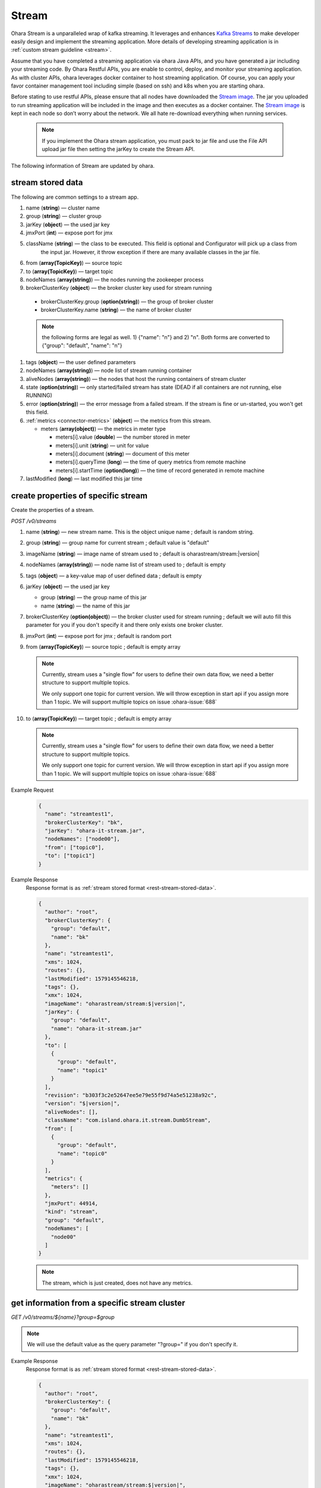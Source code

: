 ..
.. Copyright 2019 is-land
..
.. Licensed under the Apache License, Version 2.0 (the "License");
.. you may not use this file except in compliance with the License.
.. You may obtain a copy of the License at
..
..     http://www.apache.org/licenses/LICENSE-2.0
..
.. Unless required by applicable law or agreed to in writing, software
.. distributed under the License is distributed on an "AS IS" BASIS,
.. WITHOUT WARRANTIES OR CONDITIONS OF ANY KIND, either express or implied.
.. See the License for the specific language governing permissions and
.. limitations under the License.
..

.. _rest-streams:

Stream
=========

Ohara Stream is a unparalleled wrap of kafka streaming. It leverages
and enhances `Kafka Streams`_ to make
developer easily design and implement the streaming application. More
details of developing streaming application is in :ref:`custom stream guideline <stream>`.

Assume that you have completed a streaming application via ohara Java
APIs, and you have generated a jar including your streaming code. By
Ohara Restful APIs, you are enable to control, deploy, and monitor
your streaming application. As with cluster APIs, ohara leverages
docker container to host streaming application. Of course, you can
apply your favor container management tool including simple (based on ssh)
and k8s when you are starting ohara.

Before stating to use restful APIs, please ensure that all nodes have
downloaded the `Stream image`_.
The jar you uploaded to run streaming application will be included in
the image and then executes as a docker container. The `Stream image`_
is kept in each node so don’t worry about the network. We all hate
re-download everything when running services.

  .. note::
    If you implement the Ohara stream application, you must pack to jar file
    and use the File API upload jar file then setting the jarKey to create the
    Stream API.

The following information of Stream are updated by ohara.

.. _rest-stream-stored-data:

stream stored data
~~~~~~~~~~~~~~~~~~~~~

The following are common settings to a stream app.

#. name (**string**) — cluster name
#. group (**string**) — cluster group
#. jarKey (**object**) — the used jar key
#. jmxPort (**int**) — expose port for jmx
#. className (**string**) — the class to be executed. This field is optional and Configurator will pick up a class from
                            the input jar. However, it throw exception if there are many available classes in the jar file.
#. from (**array(TopicKey)**) — source topic
#. to (**array(TopicKey)**) — target topic
#. nodeNames (**array(string)**) — the nodes running the zookeeper process
#. brokerClusterKey (**object**) — the broker cluster key used for stream running

  - brokerClusterKey.group (**option(string)**) — the group of broker cluster
  - brokerClusterKey.name (**string**) — the name of broker cluster

  .. note::
    the following forms are legal as well. 1) {"name": "n"} and 2) "n". Both forms are converted to
    {"group": "default", "name": "n"}

#. tags (**object**) — the user defined parameters
#. nodeNames (**array(string)**) — node list of stream running container
#. aliveNodes (**array(string)**) — the nodes that host the running containers of stream cluster
#. state (**option(string)**) — only started/failed stream has state (DEAD if all containers are not running, else RUNNING)
#. error (**option(string)**) — the error message from a failed stream.
   If the stream is fine or un-started, you won't get this field.
#. :ref:`metrics <connector-metrics>` (**object**) — the metrics from this stream.

   - meters (**array(object)**) — the metrics in meter type

     - meters[i].value (**double**) — the number stored in meter
     - meters[i].unit (**string**) — unit for value
     - meters[i].document (**string**) — document of this meter
     - meters[i].queryTime (**long**) — the time of query metrics from remote machine
     - meters[i].startTime (**option(long)**) — the time of record generated in remote machine

#. lastModified (**long**) — last modified this jar time

.. _rest-streams-create-properties:

create properties of specific stream
~~~~~~~~~~~~~~~~~~~~~~~~~~~~~~~~~~~~~~~

Create the properties of a stream.

*POST /v0/streams*

#. name (**string**) — new stream name. This is the object unique name ; default is random string.
#. group (**string**) — group name for current stream ; default value is "default"
#. imageName (**string**) — image name of stream used to ; default is oharastream/stream:|version|
#. nodeNames (**array(string)**) — node name list of stream used to ; default is empty
#. tags (**object**) — a key-value map of user defined data ; default is empty
#. jarKey (**object**) — the used jar key

   - group (**string**) — the group name of this jar
   - name (**string**) — the name of this jar

#. brokerClusterKey (**option(object)**) — the broker cluster used for stream running ; default we will auto fill this
   parameter for you if you don't specify it and there only exists one broker cluster.
#. jmxPort (**int**) — expose port for jmx ; default is random port
#. from (**array(TopicKey)**) — source topic ; default is empty array

   .. note::
      Currently, stream uses a "single flow" for users to define their own data flow, we need a better
      structure to support multiple topics.

      We only support one topic for current version. We will throw exception in start api if you assign
      more than 1 topic. We will support multiple topics on issue :ohara-issue:`688`

#. to (**array(TopicKey)**) — target topic ; default is empty array

   .. note::
      Currently, stream uses a "single flow" for users to define their own data flow, we need a better
      structure to support multiple topics.

      We only support one topic for current version. We will throw exception in start api if you assign
      more than 1 topic. We will support multiple topics on issue :ohara-issue:`688`

Example Request
  .. code-block:: json

    {
      "name": "streamtest1",
      "brokerClusterKey": "bk",
      "jarKey": "ohara-it-stream.jar",
      "nodeNames": ["node00"],
      "from": ["topic0"],
      "to": ["topic1"]
    }

Example Response
  Response format is as :ref:`stream stored format <rest-stream-stored-data>`.

  .. code-block:: json

    {
      "author": "root",
      "brokerClusterKey": {
        "group": "default",
        "name": "bk"
      },
      "name": "streamtest1",
      "xms": 1024,
      "routes": {},
      "lastModified": 1579145546218,
      "tags": {},
      "xmx": 1024,
      "imageName": "oharastream/stream:$|version|",
      "jarKey": {
        "group": "default",
        "name": "ohara-it-stream.jar"
      },
      "to": [
        {
          "group": "default",
          "name": "topic1"
        }
      ],
      "revision": "b303f3c2e52647ee5e79e55f9d74a5e51238a92c",
      "version": "$|version|",
      "aliveNodes": [],
      "className": "com.island.ohara.it.stream.DumbStream",
      "from": [
        {
          "group": "default",
          "name": "topic0"
        }
      ],
      "metrics": {
        "meters": []
      },
      "jmxPort": 44914,
      "kind": "stream",
      "group": "default",
      "nodeNames": [
        "node00"
      ]
    }

  .. note::
     The stream, which is just created, does not have any metrics.


.. _rest-streams-get-information:

get information from a specific stream cluster
~~~~~~~~~~~~~~~~~~~~~~~~~~~~~~~~~~~~~~~~~~~~~~~~~

*GET /v0/streams/${name}?group=$group*

.. note::
   We will use the default value as the query parameter "?group=" if you don't specify it.

Example Response
  Response format is as :ref:`stream stored format <rest-stream-stored-data>`.

  .. code-block:: json

    {
      "author": "root",
      "brokerClusterKey": {
        "group": "default",
        "name": "bk"
      },
      "name": "streamtest1",
      "xms": 1024,
      "routes": {},
      "lastModified": 1579145546218,
      "tags": {},
      "xmx": 1024,
      "imageName": "oharastream/stream:$|version|",
      "jarKey": {
        "group": "default",
        "name": "ohara-it-stream.jar"
      },
      "to": [
        {
          "group": "default",
          "name": "topic1"
        }
      ],
      "revision": "b303f3c2e52647ee5e79e55f9d74a5e51238a92c",
      "version": "$|version|",
      "aliveNodes": [],
      "className": "com.island.ohara.it.stream.DumbStream",
      "from": [
        {
          "group": "default",
          "name": "topic0"
        }
      ],
      "metrics": {
        "meters": []
      },
      "jmxPort": 44914,
      "kind": "stream",
      "group": "default",
      "nodeNames": [
        "node00"
      ]
    }

list information of stream cluster
~~~~~~~~~~~~~~~~~~~~~~~~~~~~~~~~~~~~~

*GET /v0/streams*

the accepted query keys are listed below.
#. author
#. group
#. name
#. lastModified
#. tags
#. state
#. aliveNodes
#. key
#. version

Example Response
  Response format is as :ref:`stream stored format <rest-stream-stored-data>`.

  .. code-block:: json

    [
      {
        "author": "root",
        "brokerClusterKey": {
          "group": "default",
          "name": "bk"
        },
        "name": "streamtest1",
        "xms": 1024,
        "routes": {},
        "lastModified": 1579145546218,
        "tags": {},
        "xmx": 1024,
        "imageName": "oharastream/stream:$|version|",
        "jarKey": {
          "group": "default",
          "name": "ohara-it-stream.jar"
        },
        "to": [
          {
            "group": "default",
            "name": "topic1"
          }
        ],
        "revision": "b303f3c2e52647ee5e79e55f9d74a5e51238a92c",
        "version": "0.9.0-SNAPSHOT",
        "aliveNodes": [],
        "className": "com.island.ohara.it.stream.DumbStream",
        "from": [
          {
            "group": "default",
            "name": "topic0"
          }
        ],
        "metrics": {
          "meters": []
        },
        "jmxPort": 44914,
        "kind": "stream",
        "group": "default",
        "nodeNames": [
          "node00"
        ]
      }
    ]

.. _rest-streams-update-information:

update properties of specific stream
~~~~~~~~~~~~~~~~~~~~~~~~~~~~~~~~~~~~~~~

Update the properties of a non-started stream.

*PUT /v0/streams/${name}?group=$group*

.. note::
   If the required stream (group, name) was not exists, we will try to use this request as
   :ref:`create stream <rest-streams-create-properties>`

#. imageName (**option(string)**) — image name of stream used to.
#. nodeNames (**option(array(string))**) — node name list of stream used to.
#. tags (**option(object)**) — a key-value map of user defined data.
#. jarKey (**option(option(object))**) — the used jar key

   - group (**option(string)**) — the group name of this jar
   - name (**option(string)**) — the name without extension of this jar

#. jmxPort (**option(int)**) — expose port for jmx.
#. from (**option(array(string))**) — source topic.

   .. note::
      Currently, stream uses a "single flow" for users to define their own data flow, we need a better
      structure to support multiple topics.

      we only support one topic for current version. We will throw exception in start api if you assign
      more than 1 topic. We will support multiple topics on issue :ohara-issue:`688`

#. to (**option(array(string))**) — target topic.

   .. note::
      Currently, stream uses a "single flow" for users to define their own data flow, we need a better
      structure to support multiple topics.

      we only support one topic for current version. We will throw exception in start api if you assign
      more than 1 topic. We will support multiple topics on issue :ohara-issue:`688`

Example Request
  .. code-block:: json

    {
      "from": ["topic2"],
      "to": ["topic3"],
      "jarKey": "ohara-it-stream.jar",
      "nodeNames": ["node01"]
    }

Example Response
  Response format is as :ref:`stream stored format <rest-stream-stored-data>`.

  .. code-block:: json

    {
      "author": "root",
      "brokerClusterKey": {
        "group": "default",
        "name": "bk"
      },
      "name": "streamtest1",
      "xms": 1024,
      "routes": {},
      "lastModified": 1579153777586,
      "tags": {},
      "xmx": 1024,
      "imageName": "oharastream/stream:$|version|",
      "jarKey": {
        "group": "default",
        "name": "ohara-it-stream.jar"
      },
      "to": [
        {
          "group": "default",
          "name": "topic3"
        }
      ],
      "revision": "b303f3c2e52647ee5e79e55f9d74a5e51238a92c",
      "version": "0.9.0-SNAPSHOT",
      "aliveNodes": [],
      "className": "com.island.ohara.it.stream.DumbStream",
      "from": [
        {
          "group": "default",
          "name": "topic2"
        }
      ],
      "metrics": {
        "meters": []
      },
      "jmxPort": 44914,
      "kind": "stream",
      "group": "default",
      "nodeNames": [
        "node01"
      ]
    }

delete properties of specific stream
~~~~~~~~~~~~~~~~~~~~~~~~~~~~~~~~~~~~~~~

Delete the properties of a non-started stream. This api only remove
the stream component which is stored in pipeline.

*DELETE /v0/streams/${name}?group=$group*

.. note::
   We will use the default value as the query parameter "?group=" if you don't specify it.

**Example Response**

  ::

     204 NoContent

  .. note::
     It is ok to delete an nonexistent properties, and the response is 204
     NoContent.


start a Stream
~~~~~~~~~~~~~~~~~

*PUT /v0/streams/${name}/start?group=$group*

.. note::
   We will use the default value as the query parameter "?group=" if you don't specify it.

Example Response
  ::

    202 Accepted

  .. note::
     You should use :ref:`get stream <rest-streams-get-information>` to fetch up-to-date status

.. _rest-stop-stream:

stop a Stream
~~~~~~~~~~~~~~~~

This action will graceful stop and remove all docker containers belong
to this stream. Note: successful stop stream will have no status.

*PUT /v0/streams/${name}/stop?group=$group[&force=true]*

Query Parameters
  #. force (**boolean**) — true if you don’t want to wait the graceful shutdown
     (it can save your time but may damage your data).

.. note::
   We will use the default value as the query parameter "?group=" if you don't specify it.

Example Response
  ::

    202 Accepted

  .. note::

     You should use :ref:`get stream <rest-streams-get-information>` to fetch up-to-date status

get topology tree graph from specific stream
~~~~~~~~~~~~~~~~~~~~~~~~~~~~~~~~~~~~~~~~~~~~~~~

[TODO] This is not implemented yet !

*GET /v0/streams/view/${name}*

Example Response
  #. jarInfo (**string**) — the upload jar information
  #. name (**string**) — the stream name
  #. poneglyph (**object**) — the stream topology tree graph

      - steles (**array(object)**) — the topology collection

         - steles[i].kind (**string**) — this component kind (SOURCE,
           PROCESSOR, or SINK)
         - steles[i].key (**string**) — this component kind with order
         - steles[i].name (**string**) — depend on kind, the name is

            - SOURCE — source topic name
            - PROCESSOR — the function name
            - SINK — target topic name

         - steles[i].from (**string**) — the prior component key (could be
           empty if this is the first component)
         - steles[i].to (**string**) — the posterior component key (could be
           empty if this is the final component)

  .. code-block:: json

     {
       "jarInfo": {
         "name": "stream-app",
         "group": "wk01",
         "size": 1234,
         "lastModified": 1542102595892
       },
       "name": "my-app",
       "poneglyph": {
         "steles": [
           {
             "kind": "SOURCE",
             "key" : "SOURCE-0",
             "name": "stream-in",
             "from": "",
             "to": "PROCESSOR-1"
           },
           {
             "kind": "PROCESSOR",
             "key" : "PROCESSOR-1",
             "name": "filter",
             "from": "SOURCE-0",
             "to": "PROCESSOR-2"
           },
           {
             "kind": "PROCESSOR",
             "key" : "PROCESSOR-2",
             "name": "mapvalues",
             "from": "PROCESSOR-1",
             "to": "SINK-3"
           },
           {
             "kind": "SINK",
             "key" : "SINK-3",
             "name": "stream-out",
             "from": "PROCESSOR-2",
             "to": ""
           }
         ]
       }
     }

.. _Kafka Streams: kafka streams <https://kafka.apache.org/documentation/streams
.. _Stream image: https://cloud.docker.com/u/oharastream/repository/docker/oharastream/stream
